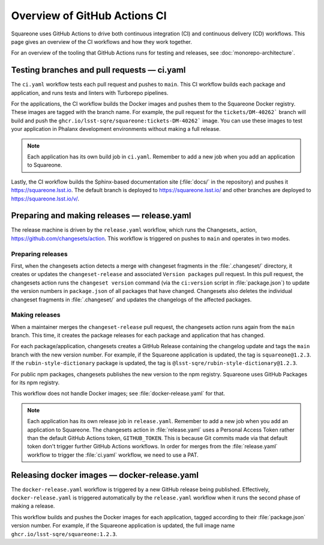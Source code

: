 #############################
Overview of GitHub Actions CI
#############################

Squareone uses GitHub Actions to drive both continuous integration (CI) and continuous delivery (CD) workflows.
This page gives an overview of the CI workflows and how they work together.

For an overview of the tooling that GitHub Actions runs for testing and releases, see :doc:`monorepo-architecture`.

Testing branches and pull requests — ci.yaml
============================================

The ``ci.yaml`` workflow tests each pull request and pushes to ``main``.
This CI workflow builds each package and application, and runs tests and linters with Turborepo pipelines.

For the applications, the CI workflow builds the Docker images and pushes them to the Squareone Docker registry.
These images are tagged with the branch name.
For example, the pull request for the ``tickets/DM-40262``` branch will build and push the ``ghcr.io/lsst-sqre/squareone:tickets-DM-40262``` image.
You can use these images to test your application in Phalanx development environments without making a full release.

.. note::

   Each application has its own build job in ``ci.yaml``.
   Remember to add a new job when you add an application to Squareone.

Lastly, the CI workflow builds the Sphinx-based documentation site (:file:`docs/` in the repository) and pushes it https://squareone.lsst.io.
The default branch is deployed to https://squareone.lsst.io/ and other branches are deployed to https://squareone.lsst.io/v/.

Preparing and making releases — release.yaml
============================================

The release machine is driven by the ``release.yaml`` workflow, which runs the Changesets_ action, https://github.com/changesets/action.
This workflow is triggered on pushes to ``main`` and operates in two modes.

Preparing releases
------------------

First, when the changesets action detects a merge with changeset fragments in the :file:`.changeset/` directory, it creates or updates the ``changeset-release`` and associated ``Version packages`` pull request.
In this pull request, the changesets action runs the ``changeset version`` command (via the ``ci:version`` script in :file:`package.json`) to update the version numbers in ``package.json`` of all packages that have changed.
Changesets also deletes the individual changeset fragments in :file:`.changeset/` and updates the changelogs of the affected packages.

Making releases
---------------

When a maintainer merges the ``changeset-release`` pull request, the changesets action runs again from the ``main`` branch.
This time, it creates the package releases for each package and application that has changed.

For each package/application, changesets creates a GitHub Release containing the changelog update and tags the ``main`` branch with the new version number.
For example, if the Squareone application is updated, the tag is ``squareone@1.2.3``.
If the ``rubin-style-dictionary`` package is updated, the tag is ``@lsst-sqre/rubin-style-dictionary@1.2.3``.

For public npm packages, changesets publishes the new version to the npm registry.
Squareone uses GitHub Packages for its npm registry.

This workflow does not handle Docker images; see :file:`docker-release.yaml` for that.

.. note::

   Each application has its own release job in ``release.yaml``.
   Remember to add a new job when you add an application to Squareone.
   The changesets action in :file:`release.yaml` uses a Personal Access Token rather than the default GitHub Actions token, ``GITHUB_TOKEN``.
   This is because Git commits made via that default token don't trigger further GitHub Actions workflows.
   In order for merges from the :file:`release.yaml` workflow to trigger the :file:`ci.yaml` workflow, we need to use a PAT.

Releasing docker images — docker-release.yaml
=============================================

The ``docker-release.yaml`` workflow is triggered by a new GitHub release being published.
Effectively, ``docker-release.yaml`` is triggered automatically by the ``release.yaml`` workflow when it runs the second phase of making a release.

This workflow builds and pushes the Docker images for each application, tagged according to their :file:`package.json` version number.
For example, if the Squareone application is updated, the full image name ``ghcr.io/lsst-sqre/squareone:1.2.3``.
